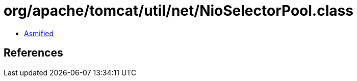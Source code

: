 = org/apache/tomcat/util/net/NioSelectorPool.class

 - link:NioSelectorPool-asmified.java[Asmified]

== References

